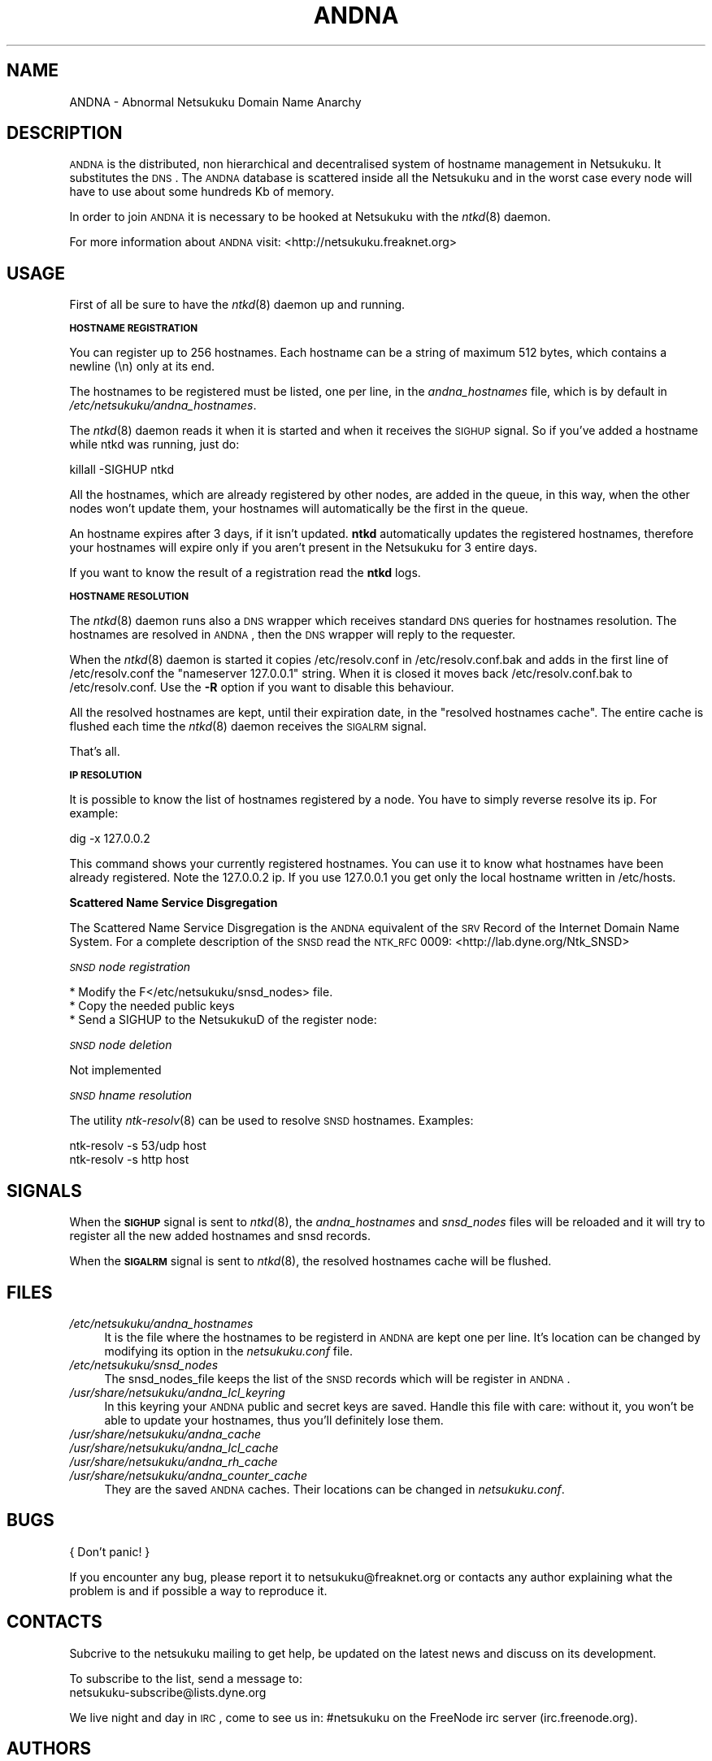 .\" Automatically generated by Pod::Man v1.37, Pod::Parser v1.3
.\"
.\" Standard preamble:
.\" ========================================================================
.de Sh \" Subsection heading
.br
.if t .Sp
.ne 5
.PP
\fB\\$1\fR
.PP
..
.de Sp \" Vertical space (when we can't use .PP)
.if t .sp .5v
.if n .sp
..
.de Vb \" Begin verbatim text
.ft CW
.nf
.ne \\$1
..
.de Ve \" End verbatim text
.ft R
.fi
..
.\" Set up some character translations and predefined strings.  \*(-- will
.\" give an unbreakable dash, \*(PI will give pi, \*(L" will give a left
.\" double quote, and \*(R" will give a right double quote.  | will give a
.\" real vertical bar.  \*(C+ will give a nicer C++.  Capital omega is used to
.\" do unbreakable dashes and therefore won't be available.  \*(C` and \*(C'
.\" expand to `' in nroff, nothing in troff, for use with C<>.
.tr \(*W-|\(bv\*(Tr
.ds C+ C\v'-.1v'\h'-1p'\s-2+\h'-1p'+\s0\v'.1v'\h'-1p'
.ie n \{\
.    ds -- \(*W-
.    ds PI pi
.    if (\n(.H=4u)&(1m=24u) .ds -- \(*W\h'-12u'\(*W\h'-12u'-\" diablo 10 pitch
.    if (\n(.H=4u)&(1m=20u) .ds -- \(*W\h'-12u'\(*W\h'-8u'-\"  diablo 12 pitch
.    ds L" ""
.    ds R" ""
.    ds C` ""
.    ds C' ""
'br\}
.el\{\
.    ds -- \|\(em\|
.    ds PI \(*p
.    ds L" ``
.    ds R" ''
'br\}
.\"
.\" If the F register is turned on, we'll generate index entries on stderr for
.\" titles (.TH), headers (.SH), subsections (.Sh), items (.Ip), and index
.\" entries marked with X<> in POD.  Of course, you'll have to process the
.\" output yourself in some meaningful fashion.
.if \nF \{\
.    de IX
.    tm Index:\\$1\t\\n%\t"\\$2"
..
.    nr % 0
.    rr F
.\}
.\"
.\" For nroff, turn off justification.  Always turn off hyphenation; it makes
.\" way too many mistakes in technical documents.
.hy 0
.if n .na
.\"
.\" Accent mark definitions (@(#)ms.acc 1.5 88/02/08 SMI; from UCB 4.2).
.\" Fear.  Run.  Save yourself.  No user-serviceable parts.
.    \" fudge factors for nroff and troff
.if n \{\
.    ds #H 0
.    ds #V .8m
.    ds #F .3m
.    ds #[ \f1
.    ds #] \fP
.\}
.if t \{\
.    ds #H ((1u-(\\\\n(.fu%2u))*.13m)
.    ds #V .6m
.    ds #F 0
.    ds #[ \&
.    ds #] \&
.\}
.    \" simple accents for nroff and troff
.if n \{\
.    ds ' \&
.    ds ` \&
.    ds ^ \&
.    ds , \&
.    ds ~ ~
.    ds /
.\}
.if t \{\
.    ds ' \\k:\h'-(\\n(.wu*8/10-\*(#H)'\'\h"|\\n:u"
.    ds ` \\k:\h'-(\\n(.wu*8/10-\*(#H)'\`\h'|\\n:u'
.    ds ^ \\k:\h'-(\\n(.wu*10/11-\*(#H)'^\h'|\\n:u'
.    ds , \\k:\h'-(\\n(.wu*8/10)',\h'|\\n:u'
.    ds ~ \\k:\h'-(\\n(.wu-\*(#H-.1m)'~\h'|\\n:u'
.    ds / \\k:\h'-(\\n(.wu*8/10-\*(#H)'\z\(sl\h'|\\n:u'
.\}
.    \" troff and (daisy-wheel) nroff accents
.ds : \\k:\h'-(\\n(.wu*8/10-\*(#H+.1m+\*(#F)'\v'-\*(#V'\z.\h'.2m+\*(#F'.\h'|\\n:u'\v'\*(#V'
.ds 8 \h'\*(#H'\(*b\h'-\*(#H'
.ds o \\k:\h'-(\\n(.wu+\w'\(de'u-\*(#H)/2u'\v'-.3n'\*(#[\z\(de\v'.3n'\h'|\\n:u'\*(#]
.ds d- \h'\*(#H'\(pd\h'-\w'~'u'\v'-.25m'\f2\(hy\fP\v'.25m'\h'-\*(#H'
.ds D- D\\k:\h'-\w'D'u'\v'-.11m'\z\(hy\v'.11m'\h'|\\n:u'
.ds th \*(#[\v'.3m'\s+1I\s-1\v'-.3m'\h'-(\w'I'u*2/3)'\s-1o\s+1\*(#]
.ds Th \*(#[\s+2I\s-2\h'-\w'I'u*3/5'\v'-.3m'o\v'.3m'\*(#]
.ds ae a\h'-(\w'a'u*4/10)'e
.ds Ae A\h'-(\w'A'u*4/10)'E
.    \" corrections for vroff
.if v .ds ~ \\k:\h'-(\\n(.wu*9/10-\*(#H)'\s-2\u~\d\s+2\h'|\\n:u'
.if v .ds ^ \\k:\h'-(\\n(.wu*10/11-\*(#H)'\v'-.4m'^\v'.4m'\h'|\\n:u'
.    \" for low resolution devices (crt and lpr)
.if \n(.H>23 .if \n(.V>19 \
\{\
.    ds : e
.    ds 8 ss
.    ds o a
.    ds d- d\h'-1'\(ga
.    ds D- D\h'-1'\(hy
.    ds th \o'bp'
.    ds Th \o'LP'
.    ds ae ae
.    ds Ae AE
.\}
.rm #[ #] #H #V #F C
.\" ========================================================================
.\"
.IX Title "ANDNA 8"
.TH ANDNA 8 "2006-06-03" "NetsukukuD 0.0.8b" ""
.SH "NAME"
ANDNA \- Abnormal Netsukuku Domain Name Anarchy
.SH "DESCRIPTION"
.IX Header "DESCRIPTION"
\&\s-1ANDNA\s0 is the distributed, non hierarchical and decentralised system of hostname
management in Netsukuku. It substitutes the \s-1DNS\s0.
The \s-1ANDNA\s0 database is scattered inside all the Netsukuku and in the worst case
every node will have to use about some hundreds Kb of memory.
.PP
In order to join \s-1ANDNA\s0 it is necessary to be hooked at Netsukuku with the
\&\fIntkd\fR\|(8) daemon.
.PP
For more information about \s-1ANDNA\s0 visit:
<http://netsukuku.freaknet.org>
.SH "USAGE"
.IX Header "USAGE"
First of all be sure to have the \fIntkd\fR\|(8) daemon up and running.
.Sh "\s-1HOSTNAME\s0 \s-1REGISTRATION\s0"
.IX Subsection "HOSTNAME REGISTRATION"
You can register up to 256 hostnames. Each hostname can be a string of maximum
512 bytes, which contains a newline (\en) only at its end.
.PP
The hostnames to be registered must be listed, one per line, in the
\&\fIandna_hostnames\fR file, which is by default in
\&\fI/etc/netsukuku/andna_hostnames\fR.
.PP
The \fIntkd\fR\|(8) daemon reads it when it is started and when it receives the
\&\s-1SIGHUP\s0 signal. So if you've added a hostname while ntkd was running,
just do: 
.PP
.Vb 1
\&        killall \-SIGHUP ntkd
.Ve
.PP
All the hostnames, which are already registered by other nodes, are
added in the queue, in this way, when the other nodes won't update them, your
hostnames will automatically be the first in the queue.
.PP
An hostname expires after 3 days, if it isn't updated. \fBntkd\fR
automatically updates the registered hostnames, therefore your hostnames will
expire only if you aren't present in the Netsukuku for 3 entire days.
.PP
If you want to know the result of a registration read the \fBntkd\fR
logs.
.Sh "\s-1HOSTNAME\s0 \s-1RESOLUTION\s0"
.IX Subsection "HOSTNAME RESOLUTION"
The \fIntkd\fR\|(8) daemon runs also a \s-1DNS\s0 wrapper which receives standard \s-1DNS\s0
queries for hostnames resolution. The hostnames are resolved in \s-1ANDNA\s0, then the
\&\s-1DNS\s0 wrapper will reply to the requester.
.PP
When the \fIntkd\fR\|(8) daemon is started it copies /etc/resolv.conf in
/etc/resolv.conf.bak and adds in the first line of /etc/resolv.conf the
\&\*(L"nameserver 127.0.0.1\*(R" string. When it is closed it moves back
/etc/resolv.conf.bak to /etc/resolv.conf. Use the \fB\-R\fR option if you want to
disable this behaviour.
.PP
All the resolved hostnames are kept, until their expiration date, in the
\&\f(CW\*(C`resolved hostnames cache\*(C'\fR. The entire cache is flushed each time the
\&\fIntkd\fR\|(8) daemon receives the \s-1SIGALRM\s0 signal.
.PP
That's all.
.Sh "\s-1IP\s0 \s-1RESOLUTION\s0"
.IX Subsection "IP RESOLUTION"
It is possible to know the list of hostnames registered by a node. You have to
simply reverse resolve its ip. For example:
.PP
.Vb 1
\&        dig \-x 127.0.0.2
.Ve
.PP
This command shows your currently registered hostnames. You can use it to know
what hostnames have been already registered. Note the 127.0.0.2 ip. If you use
127.0.0.1 you get only the local hostname written in /etc/hosts.
.Sh "Scattered Name Service Disgregation"
.IX Subsection "Scattered Name Service Disgregation"
The Scattered Name Service Disgregation is the \s-1ANDNA\s0 equivalent of the
\&\s-1SRV\s0 Record of the Internet Domain Name System.
For a complete description of the \s-1SNSD\s0 read the \s-1NTK_RFC\s0 0009:
<http://lab.dyne.org/Ntk_SNSD>
.PP
\fI\s-1SNSD\s0 node registration\fR
.IX Subsection "SNSD node registration"
.PP
.Vb 3
\& * Modify the F</etc/netsukuku/snsd_nodes> file.
\& * Copy the needed public keys
\& * Send a SIGHUP to the NetsukukuD of the register node:
.Ve
.PP
\fI\s-1SNSD\s0 node deletion\fR
.IX Subsection "SNSD node deletion"
.PP
Not implemented
.PP
\fI\s-1SNSD\s0 hname resolution\fR
.IX Subsection "SNSD hname resolution"
.PP
The utility \fIntk\-resolv\fR\|(8) can be used to resolve \s-1SNSD\s0 hostnames. Examples:
.PP
.Vb 2
\&        ntk\-resolv \-s 53/udp host
\&        ntk\-resolv \-s http host
.Ve
.SH "SIGNALS"
.IX Header "SIGNALS"
When the \fB\s-1SIGHUP\s0\fR signal is sent to \fIntkd\fR\|(8), the \fIandna_hostnames\fR and
\&\fIsnsd_nodes\fR files will be reloaded and it will try to register all the new
added hostnames and snsd records.
.PP
When the \fB\s-1SIGALRM\s0\fR signal is sent to \fIntkd\fR\|(8), the resolved hostnames
cache will be flushed.
.SH "FILES"
.IX Header "FILES"
.IP "\fI/etc/netsukuku/andna_hostnames\fR" 4
.IX Item "/etc/netsukuku/andna_hostnames"
It is the file where the hostnames to be registerd in \s-1ANDNA\s0 are kept one per
line. It's location can be changed by modifying its option in the
\&\fInetsukuku.conf\fR file.
.IP "\fI/etc/netsukuku/snsd_nodes\fR" 4
.IX Item "/etc/netsukuku/snsd_nodes"
The snsd_nodes_file keeps the list of the \s-1SNSD\s0 records which will be
register in \s-1ANDNA\s0.
.IP "\fI/usr/share/netsukuku/andna_lcl_keyring\fR" 4
.IX Item "/usr/share/netsukuku/andna_lcl_keyring"
In this keyring your \s-1ANDNA\s0 public and secret keys are saved. Handle this file
with care: without it, you won't be able to update your hostnames, thus 
you'll definitely lose them.
.IP "\fI/usr/share/netsukuku/andna_cache\fR" 4
.IX Item "/usr/share/netsukuku/andna_cache"
.PD 0
.IP "\fI/usr/share/netsukuku/andna_lcl_cache\fR" 4
.IX Item "/usr/share/netsukuku/andna_lcl_cache"
.IP "\fI/usr/share/netsukuku/andna_rh_cache\fR" 4
.IX Item "/usr/share/netsukuku/andna_rh_cache"
.IP "\fI/usr/share/netsukuku/andna_counter_cache\fR" 4
.IX Item "/usr/share/netsukuku/andna_counter_cache"
.PD
They are the saved \s-1ANDNA\s0 caches.  Their locations can be 
changed in \fInetsukuku.conf\fR.
.SH "BUGS"
.IX Header "BUGS"
{ Don't panic! }
.PP
If you encounter any bug, please report it to netsukuku@freaknet.org or
contacts any author explaining what the problem is and if possible a way to
reproduce it.
.SH "CONTACTS"
.IX Header "CONTACTS"
Subcrive to the netsukuku mailing to get help, be updated on the latest news
and discuss on its development.
.PP
To subscribe to the list, send a message to:
    netsukuku\-subscribe@lists.dyne.org
.PP
We live night and day in \s-1IRC\s0, come to see us in:
#netsukuku 
on the FreeNode irc server (irc.freenode.org).
.SH "AUTHORS"
.IX Header "AUTHORS"
Main authors and maintainers:
.PP
Andrea Lo Pumo aka AlpT <alpt@freaknet.org>
.PP
Main contributors:
.PP
Andrea Leofreddi <andrea.leofreddi@gmail.com>, Katolaz <katolaz@freaknet.org>,
Federico Tomassini <effetom@gmail.com>
.PP
For a complete list read the \s-1AUTHORS\s0 file or visit:
<http://netsukuku.freaknet.org/?p=Contacts>
.SH "SEE ALSO"
.IX Header "SEE ALSO"
For more information about Netsukuku visit:
<http://netsukuku.freaknet.org>
.PP
\&\fIntkd\fR\|(8), \fIntk\-wifi\fR\|(8), \fIiproute2\fR\|(8), \fIroute\fR\|(8)
